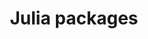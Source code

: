 #+title: Julia packages
#+description: Practice
#+colordes: #dc7309
#+slug: jl-05-pkg
#+weight: 5

#+OPTIONS: toc:2


